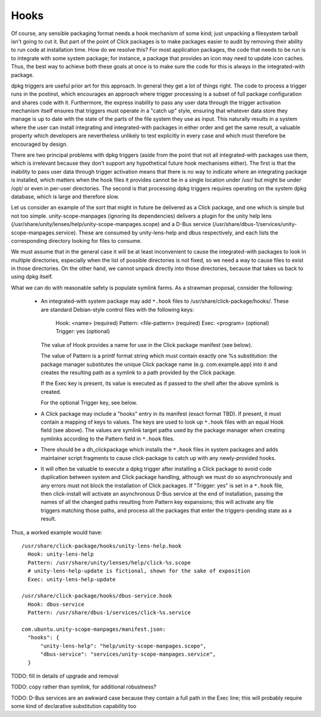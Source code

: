 =====
Hooks
=====

Of course, any sensible packaging format needs a hook mechanism of some
kind; just unpacking a filesystem tarball isn't going to cut it.  But part
of the point of Click packages is to make packages easier to audit by
removing their ability to run code at installation time.  How do we resolve
this?  For most application packages, the code that needs to be run is to
integrate with some system package; for instance, a package that provides an
icon may need to update icon caches.  Thus, the best way to achieve both
these goals at once is to make sure the code for this is always in the
integrated-with package.

dpkg triggers are useful prior art for this approach.  In general they get a
lot of things right.  The code to process a trigger runs in the postinst,
which encourages an approach where trigger processing is a subset of full
package configuration and shares code with it.  Furthermore, the express
inability to pass any user data through the trigger activation mechanism
itself ensures that triggers must operate in a "catch up" style, ensuring
that whatever data store they manage is up to date with the state of the
parts of the file system they use as input.  This naturally results in a
system where the user can install integrating and integrated-with packages
in either order and get the same result, a valuable property which
developers are nevertheless unlikely to test explicitly in every case and
which must therefore be encouraged by design.

There are two principal problems with dpkg triggers (aside from the point
that not all integrated-with packages use them, which is irrelevant because
they don't support any hypothetical future hook mechanisms either).  The
first is that the inability to pass user data through trigger activation
means that there is no way to indicate where an integrating package is
installed, which matters when the hook files it provides cannot be in a
single location under /usr/ but might be under /opt/ or even in per-user
directories.  The second is that processing dpkg triggers requires operating
on the system dpkg database, which is large and therefore slow.

Let us consider an example of the sort that might in future be delivered as
a Click package, and one which is simple but not too simple.
unity-scope-manpages (ignoring its dependencies) delivers a plugin for the
unity help lens (/usr/share/unity/lenses/help/unity-scope-manpages.scope)
and a D-Bus service
(/usr/share/dbus-1/services/unity-scope-manpages.service).  These are
consumed by unity-lens-help and dbus respectively, and each lists the
corresponding directory looking for files to consume.

We must assume that in the general case it will be at least inconvenient to
cause the integrated-with packages to look in multiple directories,
especially when the list of possible directories is not fixed, so we need a
way to cause files to exist in those directories.  On the other hand, we
cannot unpack directly into those directories, because that takes us back to
using dpkg itself.

What we can do with reasonable safety is populate symlink farms.  As a
strawman proposal, consider the following:

 * An integrated-with system package may add ``*.hook`` files to
   /usr/share/click-package/hooks/.  These are standard Debian-style control
   files with the following keys:

     Hook: <name>               (required)
     Pattern: <file-pattern>    (required)
     Exec: <program>            (optional)
     Trigger: yes               (optional)

   The value of Hook provides a name for use in the Click package manifest
   (see below).

   The value of Pattern is a printf format string which must contain exactly
   one %s substitution: the package manager substitutes the unique Click
   package name (e.g. com.example.app) into it and creates the resulting
   path as a symlink to a path provided by the Click package.

   If the Exec key is present, its value is executed as if passed to the
   shell after the above symlink is created.

   For the optional Trigger key, see below.

 * A Click package may include a "hooks" entry in its manifest (exact format
   TBD).  If present, it must contain a mapping of keys to values.  The keys
   are used to look up ``*.hook`` files with an equal Hook field (see above).
   The values are symlink target paths used by the package manager when
   creating symlinks according to the Pattern field in ``*.hook`` files.

 * There should be a dh_clickpackage which installs the ``*.hook`` files in
   system packages and adds maintainer script fragments to cause
   click-package to catch up with any newly-provided hooks.

 * It will often be valuable to execute a dpkg trigger after installing a
   Click package to avoid code duplication between system and Click package
   handling, although we must do so asynchronously and any errors must not
   block the installation of Click packages.  If "Trigger: yes" is set in a
   ``*.hook`` file, then click-install will activate an asynchronous D-Bus
   service at the end of installation, passing the names of all the changed
   paths resulting from Pattern key expansions; this will activate any file
   triggers matching those paths, and process all the packages that enter
   the triggers-pending state as a result.

Thus, a worked example would have::

  /usr/share/click-package/hooks/unity-lens-help.hook
    Hook: unity-lens-help
    Pattern: /usr/share/unity/lenses/help/click-%s.scope
    # unity-lens-help-update is fictional, shown for the sake of exposition
    Exec: unity-lens-help-update

  /usr/share/click-package/hooks/dbus-service.hook
    Hook: dbus-service
    Pattern: /usr/share/dbus-1/services/click-%s.service

  com.ubuntu.unity-scope-manpages/manifest.json:
    "hooks": {
        "unity-lens-help": "help/unity-scope-manpages.scope",
        "dbus-service": "services/unity-scope-manpages.service",
    }

TODO: fill in details of upgrade and removal

TODO: copy rather than symlink, for additional robustness?

TODO: D-Bus services are an awkward case because they contain a full path in
the Exec line; this will probably require some kind of declarative
substitution capability too
